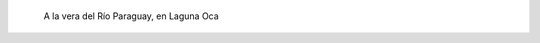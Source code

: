 .. title: Cielo de Formosa
.. slug: cielo-de-formosa
.. date: 2015-02-22 23:57:40 UTC-03:00
.. tags: argentina en python, foto, formosa, argentina, viaje
.. category: 
.. link: 
.. description: 
.. type: text

.. figure:: DSC_4259.thumbnail.jpg
   :target: DSC_4259.jpg

   A la vera del Río Paraguay, en Laguna Oca


